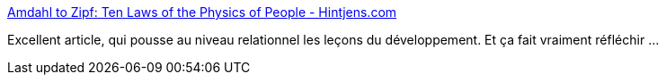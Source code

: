 :jbake-type: post
:jbake-status: published
:jbake-title: Amdahl to Zipf: Ten Laws of the Physics of People - Hintjens.com
:jbake-tags: organisation,management,_mois_oct.,_année_2015
:jbake-date: 2015-10-14
:jbake-depth: ../
:jbake-uri: shaarli/1444824187000.adoc
:jbake-source: https://nicolas-delsaux.hd.free.fr/Shaarli?searchterm=http%3A%2F%2Fhintjens.com%2Fblog%3A100&searchtags=organisation+management+_mois_oct.+_ann%C3%A9e_2015
:jbake-style: shaarli

http://hintjens.com/blog:100[Amdahl to Zipf: Ten Laws of the Physics of People - Hintjens.com]

Excellent article, qui pousse au niveau relationnel les leçons du développement. Et ça fait vraiment réfléchir ...
